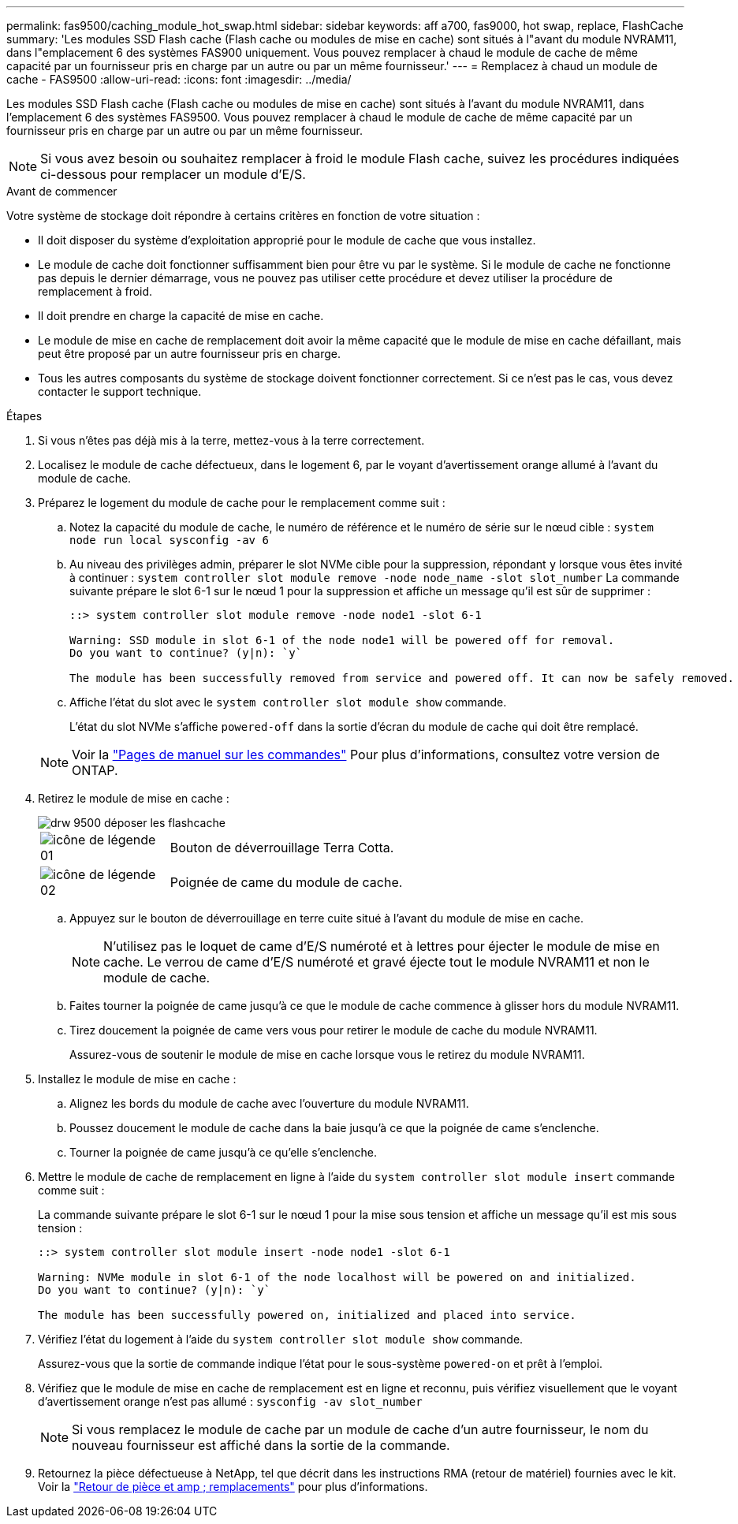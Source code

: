 ---
permalink: fas9500/caching_module_hot_swap.html 
sidebar: sidebar 
keywords: aff a700, fas9000, hot swap, replace, FlashCache 
summary: 'Les modules SSD Flash cache (Flash cache ou modules de mise en cache) sont situés à l"avant du module NVRAM11, dans l"emplacement 6 des systèmes FAS900 uniquement. Vous pouvez remplacer à chaud le module de cache de même capacité par un fournisseur pris en charge par un autre ou par un même fournisseur.' 
---
= Remplacez à chaud un module de cache - FAS9500
:allow-uri-read: 
:icons: font
:imagesdir: ../media/


[role="lead"]
Les modules SSD Flash cache (Flash cache ou modules de mise en cache) sont situés à l'avant du module NVRAM11, dans l'emplacement 6 des systèmes FAS9500. Vous pouvez remplacer à chaud le module de cache de même capacité par un fournisseur pris en charge par un autre ou par un même fournisseur.


NOTE: Si vous avez besoin ou souhaitez remplacer à froid le module Flash cache, suivez les procédures indiquées ci-dessous pour remplacer un module d'E/S.

.Avant de commencer
Votre système de stockage doit répondre à certains critères en fonction de votre situation :

* Il doit disposer du système d'exploitation approprié pour le module de cache que vous installez.
* Le module de cache doit fonctionner suffisamment bien pour être vu par le système. Si le module de cache ne fonctionne pas depuis le dernier démarrage, vous ne pouvez pas utiliser cette procédure et devez utiliser la procédure de remplacement à froid.
* Il doit prendre en charge la capacité de mise en cache.
* Le module de mise en cache de remplacement doit avoir la même capacité que le module de mise en cache défaillant, mais peut être proposé par un autre fournisseur pris en charge.
* Tous les autres composants du système de stockage doivent fonctionner correctement. Si ce n'est pas le cas, vous devez contacter le support technique.


.Étapes
. Si vous n'êtes pas déjà mis à la terre, mettez-vous à la terre correctement.
. Localisez le module de cache défectueux, dans le logement 6, par le voyant d'avertissement orange allumé à l'avant du module de cache.
. Préparez le logement du module de cache pour le remplacement comme suit :
+
.. Notez la capacité du module de cache, le numéro de référence et le numéro de série sur le nœud cible : `system node run local sysconfig -av 6`
.. Au niveau des privilèges admin, préparer le slot NVMe cible pour la suppression, répondant `y` lorsque vous êtes invité à continuer : `system controller slot module remove -node node_name -slot slot_number` La commande suivante prépare le slot 6-1 sur le nœud 1 pour la suppression et affiche un message qu'il est sûr de supprimer :
+
[listing]
----
::> system controller slot module remove -node node1 -slot 6-1

Warning: SSD module in slot 6-1 of the node node1 will be powered off for removal.
Do you want to continue? (y|n): `y`

The module has been successfully removed from service and powered off. It can now be safely removed.
----
.. Affiche l'état du slot avec le `system controller slot module show` commande.
+
L'état du slot NVMe s'affiche `powered-off` dans la sortie d'écran du module de cache qui doit être remplacé.



+

NOTE: Voir la https://docs.netapp.com/ontap-9/topic/com.netapp.nav.cr/home.html["Pages de manuel sur les commandes"^] Pour plus d'informations, consultez votre version de ONTAP.

. Retirez le module de mise en cache :
+
image::../media/drw_9500_remove_flashcache.svg[drw 9500 déposer les flashcache]

+
[cols="20%,80%"]
|===


 a| 
image::../media/legend_icon_01.svg[icône de légende 01]
 a| 
Bouton de déverrouillage Terra Cotta.



 a| 
image::../media/legend_icon_02.svg[icône de légende 02]
 a| 
Poignée de came du module de cache.

|===
+
.. Appuyez sur le bouton de déverrouillage en terre cuite situé à l'avant du module de mise en cache.
+

NOTE: N'utilisez pas le loquet de came d'E/S numéroté et à lettres pour éjecter le module de mise en cache. Le verrou de came d'E/S numéroté et gravé éjecte tout le module NVRAM11 et non le module de cache.

.. Faites tourner la poignée de came jusqu'à ce que le module de cache commence à glisser hors du module NVRAM11.
.. Tirez doucement la poignée de came vers vous pour retirer le module de cache du module NVRAM11.
+
Assurez-vous de soutenir le module de mise en cache lorsque vous le retirez du module NVRAM11.



. Installez le module de mise en cache :
+
.. Alignez les bords du module de cache avec l'ouverture du module NVRAM11.
.. Poussez doucement le module de cache dans la baie jusqu'à ce que la poignée de came s'enclenche.
.. Tourner la poignée de came jusqu'à ce qu'elle s'enclenche.


. Mettre le module de cache de remplacement en ligne à l'aide du `system controller slot module insert` commande comme suit :
+
La commande suivante prépare le slot 6-1 sur le nœud 1 pour la mise sous tension et affiche un message qu'il est mis sous tension :

+
[listing]
----
::> system controller slot module insert -node node1 -slot 6-1

Warning: NVMe module in slot 6-1 of the node localhost will be powered on and initialized.
Do you want to continue? (y|n): `y`

The module has been successfully powered on, initialized and placed into service.
----
. Vérifiez l'état du logement à l'aide du `system controller slot module show` commande.
+
Assurez-vous que la sortie de commande indique l'état pour le sous-système `powered-on` et prêt à l'emploi.

. Vérifiez que le module de mise en cache de remplacement est en ligne et reconnu, puis vérifiez visuellement que le voyant d'avertissement orange n'est pas allumé : `sysconfig -av slot_number`
+

NOTE: Si vous remplacez le module de cache par un module de cache d'un autre fournisseur, le nom du nouveau fournisseur est affiché dans la sortie de la commande.

. Retournez la pièce défectueuse à NetApp, tel que décrit dans les instructions RMA (retour de matériel) fournies avec le kit. Voir la https://mysupport.netapp.com/site/info/rma["Retour de pièce et amp ; remplacements"^] pour plus d'informations.

